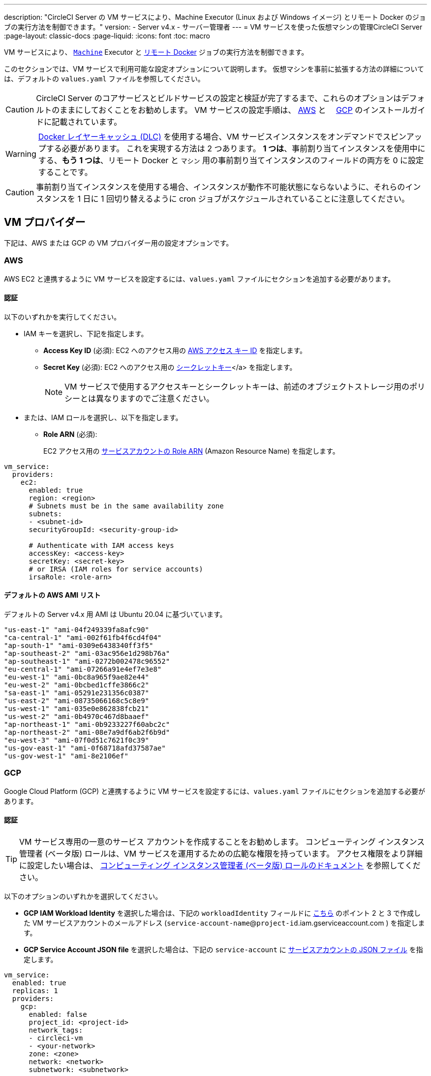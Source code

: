 ---

description: "CircleCI Server の VM サービスにより、Machine Executor (Linux および Windows イメージ) とリモート Docker のジョブの実行方法を制御できます。"
version:
- Server v4.x
- サーバー管理者
---
= VM サービスを使った仮想マシンの管理CircleCI Server
:page-layout: classic-docs
:page-liquid:
:icons: font
:toc: macro

:toc-title:

VM サービスにより、 https://circleci.com/docs/ja/configuration-reference/#machine[`Machine`] Executor と https://circleci.com/docs/ja/building-docker-images[リモート Docker] ジョブの実行方法を制御できます。

このセクションでは、VM サービスで利用可能な設定オプションについて説明します。 仮想マシンを事前に拡張する方法の詳細については、デフォルトの `values.yaml` ファイルを参照してください。

toc::[]

CAUTION: CircleCI Server のコアサービスとビルドサービスの設定と検証が完了するまで、これらのオプションはデフォルトのままにしておくことをお勧めします。 VM サービスの設定手順は、 https://circleci.com/docs/ja/server/installation/phase-3-execution-environments/#aws[AWS] と 　https://circleci.com/docs/ja/server/installation/phase-3-execution-environments/#gcp[GCP] のインストールガイドに記載されています。

WARNING: https://circleci.com/docs/docker-layer-caching/[Docker レイヤーキャッシュ (DLC)] を使用する場合、VM サービスインスタンスをオンデマンドでスピンアップする必要があります。 これを実現する方法は 2 つあります。 **1 つは**、事前割り当てインスタンスを使用中にする、**もう 1 つは**、リモート Docker と `マシン` 用の事前割り当てインスタンスのフィールドの両方を 0 に設定することです。

CAUTION: 事前割り当てインスタンスを使用する場合、インスタンスが動作不可能状態にならないように、それらのインスタンスを 1 日に 1 回切り替えるように cron ジョブがスケジュールされていることに注意してください。

[#vm-provider]
== VM プロバイダー

下記は、AWS または GCP の VM プロバイダー用の設定オプションです。

[#aws]
=== AWS

AWS EC2 と連携するように VM サービスを設定するには、`values.yaml` ファイルにセクションを追加する必要があります。

[#aws-authentication]
==== 認証

以下のいずれかを実行してください。

* IAM キーを選択し、下記を指定します。
** *Access Key ID* (必須): EC2 へのアクセス用の https://docs.aws.amazon.com/IAM/latest/UserGuide/id_credentials_access-keys.html[AWS アクセス キー ID] を指定します。
** *Secret Key* (必須): EC2 へのアクセス用の https://docs.aws.amazon.com/IAM/latest/UserGuide/id_credentials_access-keys.html[シークレットキー]</a> を指定します。
+
NOTE: VM サービスで使用するアクセスキーとシークレットキーは、前述のオブジェクトストレージ用のポリシーとは異なりますのでご注意ください。
* または、IAM ロールを選択し、以下を指定します。
** *Role ARN* (必須):
+
EC2 アクセス用の https://docs.aws.amazon.com/eks/latest/userguide/iam-roles-for-service-accounts.html[サービスアカウントの Role ARN] (Amazon Resource Name) を指定します。

[source,yaml]
----
vm_service:
  providers:
    ec2:
      enabled: true
      region: <region>
      # Subnets must be in the same availability zone
      subnets:
      - <subnet-id>
      securityGroupId: <security-group-id>

      # Authenticate with IAM access keys
      accessKey: <access-key>
      secretKey: <secret-key>
      # or IRSA (IAM roles for service accounts)
      irsaRole: <role-arn>
----

[#default-aws-ami-list]
==== デフォルトの AWS AMI リスト

デフォルトの Server v4.x 用 AMI は Ubuntu 20.04 に基づいています。

----
"us-east-1" "ami-04f249339fa8afc90"
"ca-central-1" "ami-002f61fb4f6cd4f04"
"ap-south-1" "ami-0309e6438340ff3f5"
"ap-southeast-2" "ami-03ac956e1d298b76a"
"ap-southeast-1" "ami-0272b002478c96552"
"eu-central-1" "ami-07266a91e4ef7e3e8"
"eu-west-1" "ami-0bc8a965f9ae82e44"
"eu-west-2" "ami-0bcbed1cffe3866c2"
"sa-east-1" "ami-05291e231356c0387"
"us-east-2" "ami-08735066168c5c8e9"
"us-west-1" "ami-035e0e862838fcb21"
"us-west-2" "ami-0b4970c467d8baaef"
"ap-northeast-1" "ami-0b9233227f60abc2c"
"ap-northeast-2" "ami-08e7a9df6ab2f6b9d"
"eu-west-3" "ami-07f0d51c7621f0c39"
"us-gov-east-1" "ami-0f68718afd37587ae"
"us-gov-west-1" "ami-8e2106ef"
----

[#gcp]
=== GCP

Google Cloud Platform (GCP) と連携するように VM サービスを設定するには、`values.yaml` ファイルにセクションを追加する必要があります。

[#gcp-authentication]
==== 認証

TIP: VM サービス専用の一意のサービス アカウントを作成することをお勧めします。 コンピューティング インスタンス管理者 (ベータ版) ロールは、VM サービスを運用するための広範な権限を持っています。 アクセス権限をより詳細に設定したい場合は、 https://cloud.google.com/compute/docs/access/iam#compute.instanceAdmin[コンピューティング インスタンス管理者 (ベータ版) ロールのドキュメント] を参照してください。

以下のオプションのいずれかを選択してください。

* *GCP IAM Workload Identity* を選択した場合は、下記の `workloadIdentity` フィールドに link:/docs/server/installation/phase-3-execution-environments[こちら] のポイント 2 と 3 で作成した VM サービスアカウントのメールアドレス (`service-account-name`@`project-id`.iam.gserviceaccount.com ) を指定します。
* *GCP Service Account JSON file* を選択した場合は、下記の `service-account` に https://cloud.google.com/iam/docs/service-accounts[サービスアカウントの JSON ファイル] を指定します。

[source,yaml]
----
vm_service:
  enabled: true
  replicas: 1
  providers:
    gcp:
      enabled: false
      project_id: <project-id>
      network_tags:
      - circleci-vm
      - <your-network>
      zone: <zone>
      network: <network>
      subnetwork: <subnetwork>

      service_account: <service-account-json>
      # OR
      workloadIdentity: ""  # Leave blank if using JSON keys of service account else service account email address
----